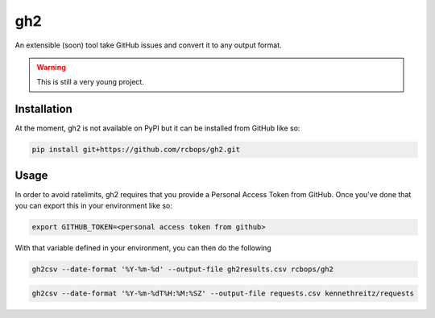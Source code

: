 ===
gh2
===

An extensible (soon) tool take GitHub issues and convert it to any output
format.

.. warning::

    This is still a very young project.


Installation
============

At the moment, gh2 is not available on PyPI but it can be installed from
GitHub like so:

.. code-block:: shell

    pip install git+https://github.com/rcbops/gh2.git

Usage
=====

In order to avoid ratelimits, gh2 requires that you provide a Personal Access
Token from GitHub. Once you've done that you can export this in your
environment like so:

.. code-block:: shell

   export GITHUB_TOKEN=<personal access token from github>

With that variable defined in your environment, you can then do the following

.. code-block:: shell

   gh2csv --date-format '%Y-%m-%d' --output-file gh2results.csv rcbops/gh2

.. code-block:: shell

   gh2csv --date-format '%Y-%m-%dT%H:%M:%SZ' --output-file requests.csv kennethreitz/requests
